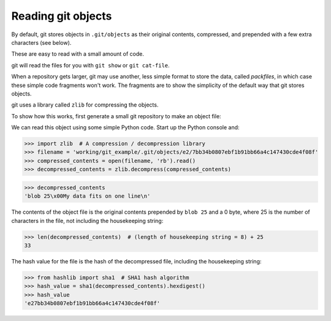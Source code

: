 ###################
Reading git objects
###################

By default, git stores objects in ``.git/objects`` as their original contents,
compressed, and prepended with a few extra characters (see below).

These are easy to read with a small amount of code.

git will read the files for you with ``git show`` or ``git cat-file``.

When a repository gets larger, git may use another, less simple format to
store the data, called *packfiles*, in which case these simple code fragments
won't work.  The fragments are to show the simplicity of the default way that
git stores objects.

git uses a library called ``zlib`` for compressing the objects.

To show how this works, first generate a small git repository to make an
object file:

.. workrun::
    :hide:

    rm -rf git_example

.. workrun::

    # Make a new empty git repository
    mkdir git_example
    cd git_example
    git init

.. workrun::
    :cwd: /working/git_example

    # Make and stage a file, to create an object in .git/objects
    echo "My data fits on one line" > my_file.txt
    git add my_file.txt

.. workrun::
    :cwd: /working/git_example

    # Show the .git/objects directory
    tree -a .git/objects

We can read this object using some simple Python code.  Start up the Python
console and:

>>> import zlib  # A compression / decompression library
>>> filename = 'working/git_example/.git/objects/e2/7bb34b0807ebf1b91bb66a4c147430cde4f08f'
>>> compressed_contents = open(filename, 'rb').read()
>>> decompressed_contents = zlib.decompress(compressed_contents)

>>> decompressed_contents
'blob 25\x00My data fits on one line\n'

The contents of the object file is the original contents prepended by ``blob
25`` and a 0 byte, where 25 is the number of characters in the file, not
including the housekeeping string:

>>> len(decompressed_contents)  # (length of housekeeping string = 8) + 25
33

The hash value for the file is the hash of the decompressed file, including
the housekeeping string:

>>> from hashlib import sha1  # SHA1 hash algorithm
>>> hash_value = sha1(decompressed_contents).hexdigest()
>>> hash_value
'e27bb34b0807ebf1b91bb66a4c147430cde4f08f'
